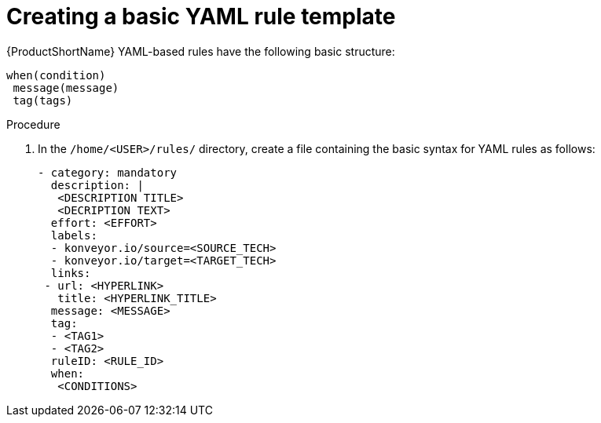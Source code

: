 // Module included in the following assemblies:
//
// * docs/rules-development-guide/master.adoc

:_content-type: PROCEDURE
[id="create-basic-yaml-rule-template_{context}"]
= Creating a basic YAML rule template

{ProductShortName} YAML-based rules have the following basic structure:

[source,terminal]
----
when(condition)
 message(message)
 tag(tags)
----
.Procedure

. In the `/home/<USER>/rules/` directory, create a file containing the basic syntax for YAML rules as follows:
+
[source,terminal]
----
- category: mandatory
  description: |
   <DESCRIPTION TITLE>
   <DECRIPTION TEXT>
  effort: <EFFORT>
  labels:
  - konveyor.io/source=<SOURCE_TECH>
  - konveyor.io/target=<TARGET_TECH>
  links:
 - url: <HYPERLINK>
   title: <HYPERLINK_TITLE>
  message: <MESSAGE>
  tag:
  - <TAG1>
  - <TAG2>
  ruleID: <RULE_ID>
  when:
   <CONDITIONS>
----

